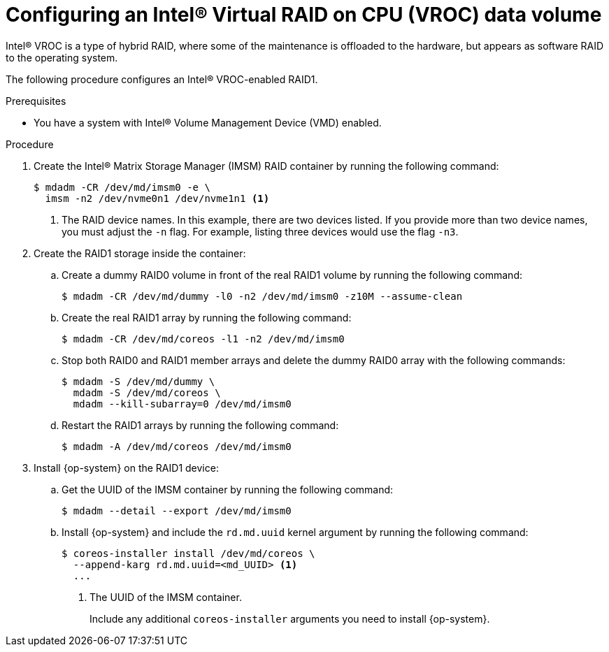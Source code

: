 // Module included in the following assemblies:
//
// * installing/install_config/installing-customizing.adoc

:_mod-docs-content-type: PROCEDURE
[id="installation-special-config-raid-intel-vroc_{context}"]
= Configuring an Intel(R) Virtual RAID on CPU (VROC) data volume

Intel(R) VROC is a type of hybrid RAID, where some of the maintenance is offloaded to the hardware, but appears as software RAID to the operating system.

The following procedure configures an Intel(R) VROC-enabled RAID1.

.Prerequisites

* You have a system with Intel(R) Volume Management Device (VMD) enabled.

.Procedure

. Create the Intel(R) Matrix Storage Manager (IMSM) RAID container by running the following command:
+
[source,terminal]
----
$ mdadm -CR /dev/md/imsm0 -e \
  imsm -n2 /dev/nvme0n1 /dev/nvme1n1 <1>
----
<1> The RAID device names. In this example, there are two devices listed. If you provide more than two device names, you must adjust the `-n` flag. For example, listing three devices would use the flag `-n3`.

. Create the RAID1 storage inside the container:

.. Create a dummy RAID0 volume in front of the real RAID1 volume by running the following command:
+
[source,terminal]
----
$ mdadm -CR /dev/md/dummy -l0 -n2 /dev/md/imsm0 -z10M --assume-clean
----

.. Create the real RAID1 array by running the following command:
+
[source,terminal]
----
$ mdadm -CR /dev/md/coreos -l1 -n2 /dev/md/imsm0
----

.. Stop both RAID0 and RAID1 member arrays and delete the dummy RAID0 array with the following commands:
+
[source,terminal]
----
$ mdadm -S /dev/md/dummy \
  mdadm -S /dev/md/coreos \
  mdadm --kill-subarray=0 /dev/md/imsm0
----

.. Restart the RAID1 arrays by running the following command:
+
[source,terminal]
----
$ mdadm -A /dev/md/coreos /dev/md/imsm0
----

. Install {op-system} on the RAID1 device:

.. Get the UUID of the IMSM container by running the following command:
+
[source,terminal]
----
$ mdadm --detail --export /dev/md/imsm0
----

.. Install {op-system} and include the `rd.md.uuid` kernel argument by running the following command:
+
[source,terminal]
----
$ coreos-installer install /dev/md/coreos \
  --append-karg rd.md.uuid=<md_UUID> <1>
  ...
----
<1> The UUID of the IMSM container.
+
Include any additional `coreos-installer` arguments you need to install {op-system}.
